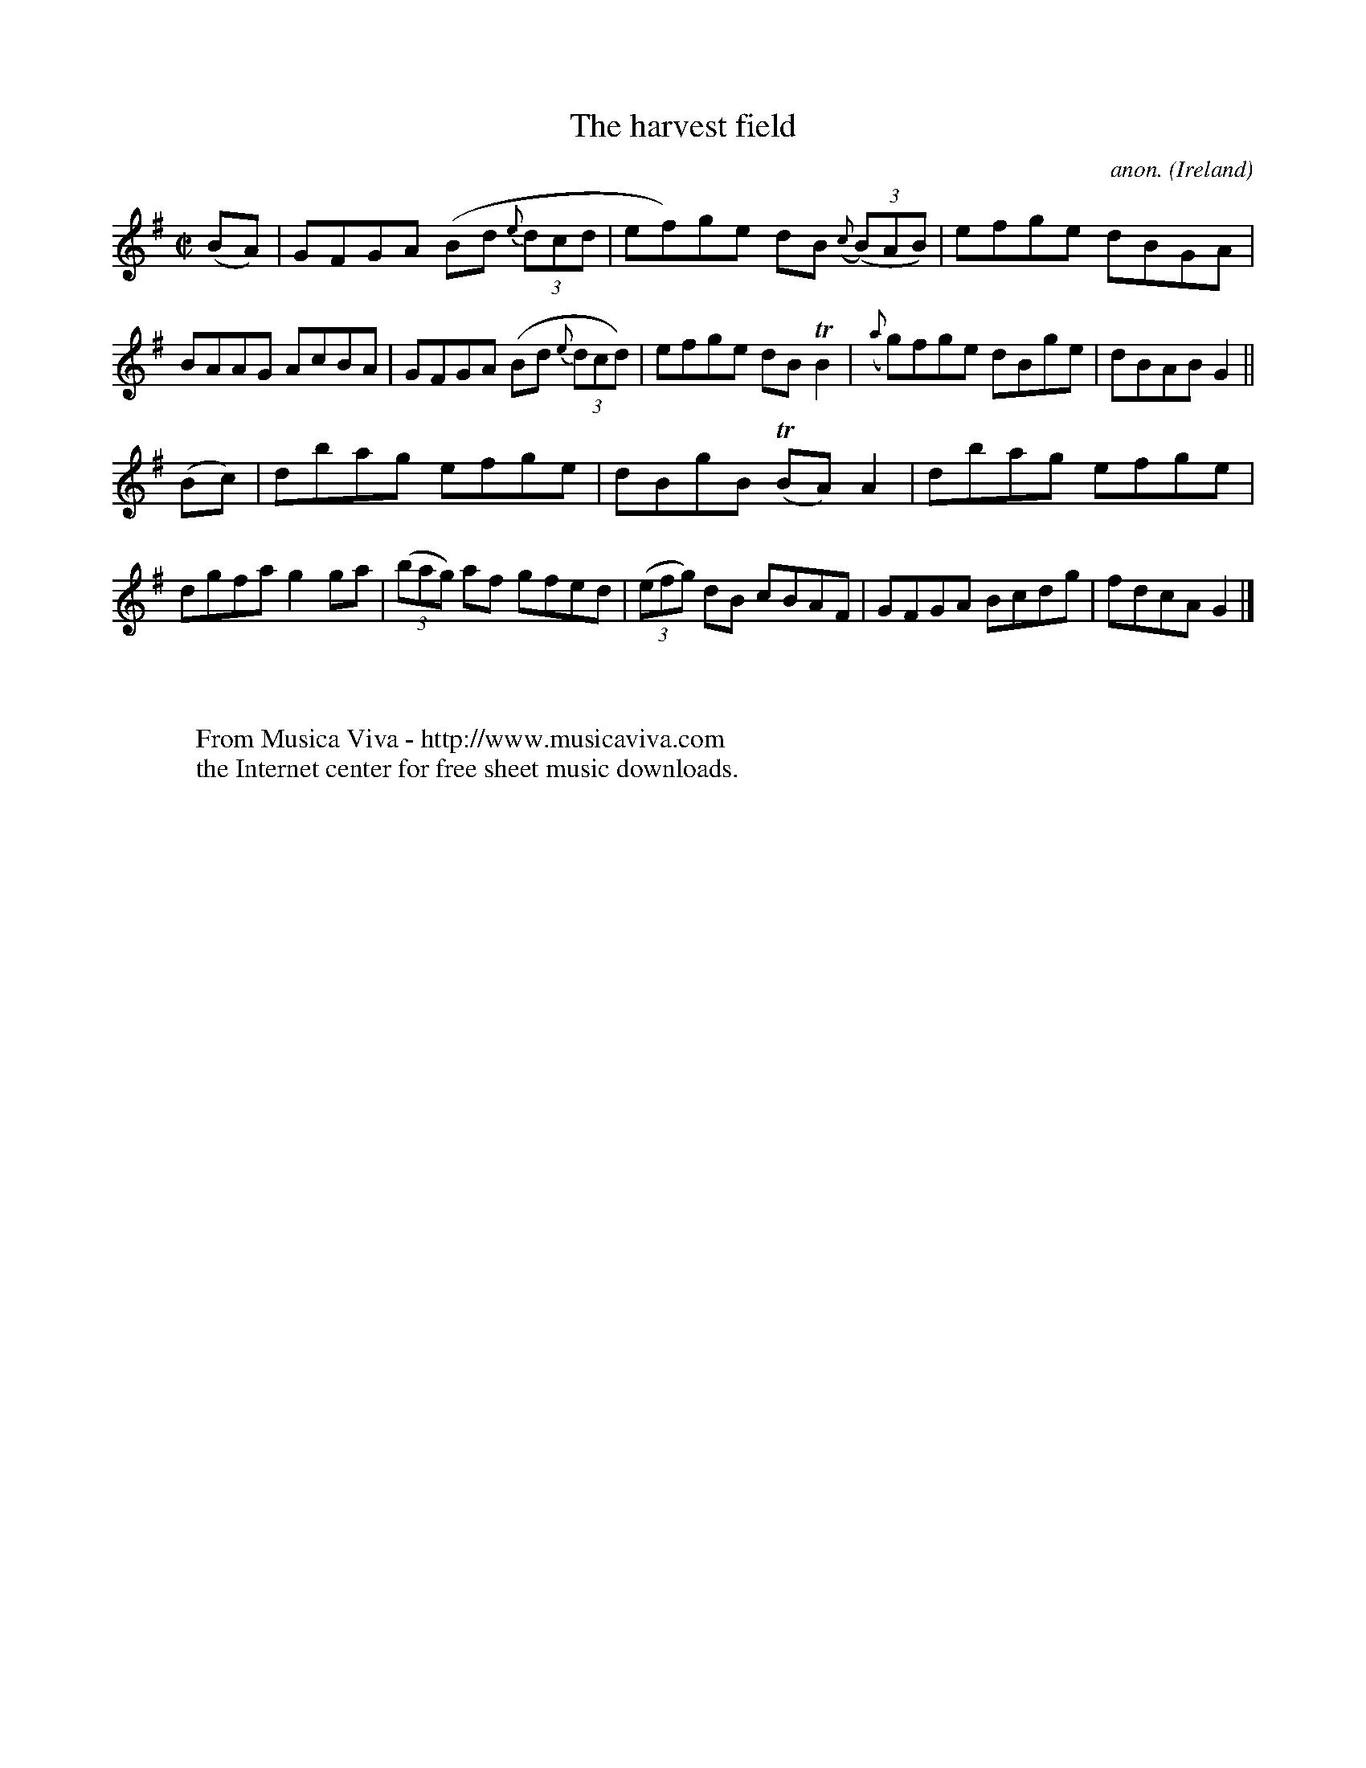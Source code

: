 X:665
T:The harvest field
C:anon.
O:Ireland
B:Francis O'Neill: "The Dance Music of Ireland" (1907) no. 665
R:Reel
Z:Transcribed by Frank Nordberg - http://www.musicaviva.com
F:http://www.musicaviva.com/abc/tunes/ireland/oneill-1001/0665/oneill-1001-0665-1.abc
m:Tn = (3n/o/n/
m:Tn2 = (3n/o/n/ m/n/
M:C|
L:1/8
K:G
(BA)|GFGA (Bd {e}(3dcd|ef)ge dB ({c}(3(B)AB)|efge dBGA|BAAG AcBA|GFGA (Bd {e}(3dcd)|efge dBTB2|({a}g)fge dBge|dBAB G2||
(Bc)|dbag efge|dBgB (TBA)A2|dbag efge|dgfa g2ga|(3(bag) af gfed|(3(efg) dB cBAF|GFGA Bcdg|fdcA G2|]
W:
W:
W:  From Musica Viva - http://www.musicaviva.com
W:  the Internet center for free sheet music downloads.
